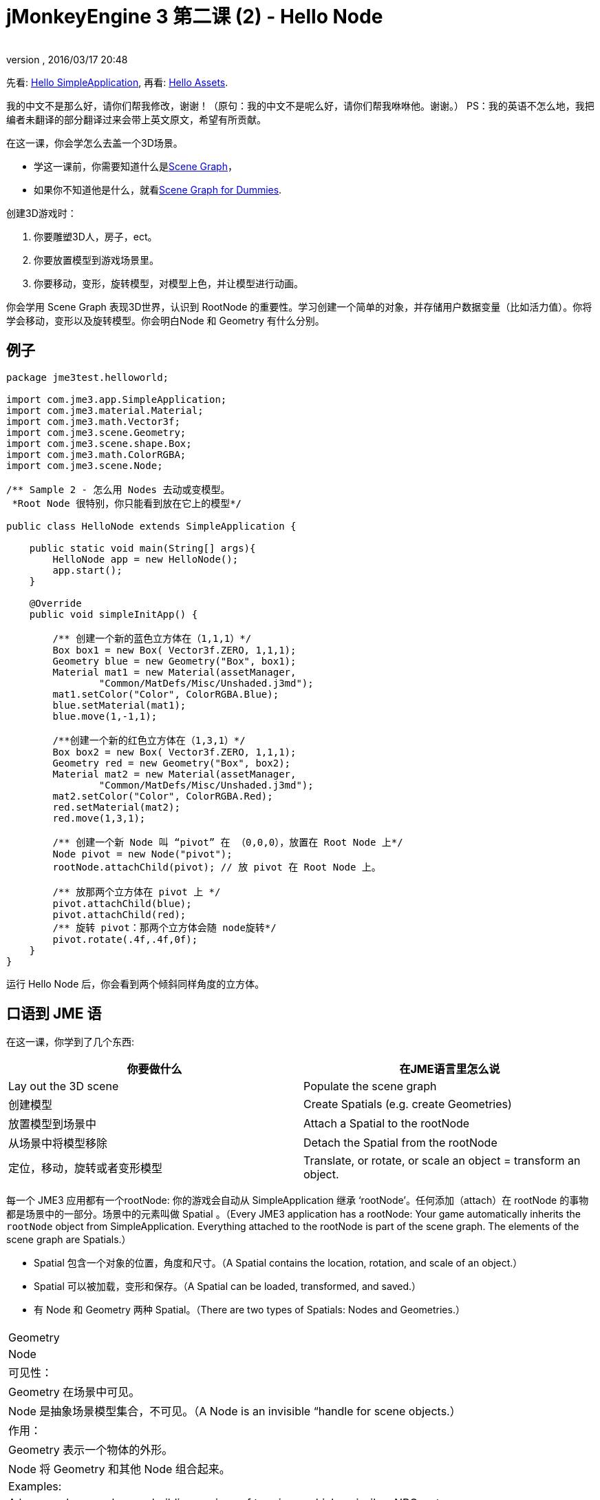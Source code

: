 = jMonkeyEngine 3 第二课 (2) - Hello Node
:author: 
:revnumber: 
:revdate: 2016/03/17 20:48
:keywords: beginner, rootNode, node, intro, documentation, color, spatial, geometry, scenegraph, mesh
:relfileprefix: ../../
:imagesdir: ../..
ifdef::env-github,env-browser[:outfilesuffix: .adoc]


先看: <<jme3/the_scene_graph#,Hello SimpleApplication>>,
再看: <<jme3/beginner/hello_asset#,Hello Assets>>. 

我的中文不是那么好，请你们帮我修改，谢谢！（原句：我的中文不是呢么好，请你们帮我咻咻他。谢谢。）
PS：我的英语不怎么地，我把编者未翻译的部分翻译过来会带上英文原文，希望有所贡献。

在这一课，你会学怎么去盖一个3D场景。

*  学这一课前，你需要知道什么是<<jme3/setting_up_jme3_in_eclipse#,Scene Graph>>，
*  如果你不知道他是什么，就看<<jme3/scenegraph_for_dummies#,Scene Graph for Dummies>>.

创建3D游戏时：

.  你要雕塑3D人，房子，ect。
.  你要放置模型到游戏场景里。
.  你要移动，变形，旋转模型，对模型上色，并让模型进行动画。

你会学用 Scene Graph 表现3D世界，认识到 RootNode 的重要性。学习创建一个简单的对象，并存储用户数据变量（比如活力值）。你将学会移动，变形以及旋转模型。你会明白Node 和 Geometry 有什么分别。


== 例子

[source,java]
----
package jme3test.helloworld;

import com.jme3.app.SimpleApplication;
import com.jme3.material.Material;
import com.jme3.math.Vector3f;
import com.jme3.scene.Geometry;
import com.jme3.scene.shape.Box;
import com.jme3.math.ColorRGBA;
import com.jme3.scene.Node;

/** Sample 2 - 怎么用 Nodes 去动或变模型。
 *Root Node 很特别，你只能看到放在它上的模型*/

public class HelloNode extends SimpleApplication {

    public static void main(String[] args){
        HelloNode app = new HelloNode();
        app.start();
    }

    @Override
    public void simpleInitApp() {

        /** 创建一个新的蓝色立方体在（1,1,1）*/
        Box box1 = new Box( Vector3f.ZERO, 1,1,1);
        Geometry blue = new Geometry("Box", box1);
        Material mat1 = new Material(assetManager, 
                "Common/MatDefs/Misc/Unshaded.j3md");
        mat1.setColor("Color", ColorRGBA.Blue);
        blue.setMaterial(mat1);
        blue.move(1,-1,1);

        /**创建一个新的红色立方体在（1,3,1）*/
        Box box2 = new Box( Vector3f.ZERO, 1,1,1);
        Geometry red = new Geometry("Box", box2);
        Material mat2 = new Material(assetManager, 
                "Common/MatDefs/Misc/Unshaded.j3md");
        mat2.setColor("Color", ColorRGBA.Red);
        red.setMaterial(mat2);
        red.move(1,3,1);
        
        /** 创建一个新 Node 叫 “pivot” 在 （0,0,0），放置在 Root Node 上*/
        Node pivot = new Node("pivot");
        rootNode.attachChild(pivot); // 放 pivot 在 Root Node 上。

        /** 放那两个立方体在 pivot 上 */
        pivot.attachChild(blue);
        pivot.attachChild(red);
        /** 旋转 pivot：那两个立方体会随 node旋转*/
        pivot.rotate(.4f,.4f,0f);
    }
}
----

运行 Hello Node 后，你会看到两个倾斜同样角度的立方体。


== 口语到 JME 语

在这一课，你学到了几个东西:
[cols="2", options="header"]
|===

a|你要做什么
a|在JME语言里怎么说

a|Lay out the 3D scene
a|Populate the scene graph

a|创建模型
a|Create Spatials (e.g. create Geometries)

a|放置模型到场景中
a|Attach a Spatial to the rootNode

a|从场景中将模型移除
a|Detach the Spatial from the rootNode

a|定位，移动，旋转或者变形模型
a|Translate, or rotate, or scale an object = transform an object.

|===

每一个 JME3 应用都有一个rootNode: 你的游戏会自动从 SimpleApplication 继承 ‘rootNode’。任何添加（attach）在 rootNode 的事物都是场景中的一部分。场景中的元素叫做 Spatial 。（Every JME3 application has a rootNode: Your game automatically inherits the `rootNode` object from SimpleApplication. Everything attached to the rootNode is part of the scene graph. The elements of the scene graph are Spatials.）

*  Spatial 包含一个对象的位置，角度和尺寸。（A Spatial contains the location, rotation, and scale of an object.）
*  Spatial 可以被加载，变形和保存。（A Spatial can be loaded, transformed, and saved.）
* 有 Node 和 Geometry 两种 Spatial。（There are two types of Spatials: Nodes and Geometries.）
[cols="3", options="header"]
|===

<a|  
a| Geometry 
a| Node 

a| 可见性： 
a| Geometry 在场景中可见。 
a| Node 是抽象场景模型集合，不可见。（A Node is an invisible “handle for scene objects.） 

a| 作用：
a| Geometry 表示一个物体的外形。 
a| Node 将 Geometry 和其他 Node 组合起来。 

a| Examples: 
a| A box, a sphere, a player, a building, a piece of terrain, a vehicle, missiles, NPCs, etc… 
a| The `rootNode`, a floor node grouping several terrains, a custom vehicle-with-passengers node, a player-with-weapon node, an audio node, etc… 

|===


== 代码解释

上边的例子中使用了第一课中介绍的 simpleInitApp() 方法。

.  创建第一个 box Geometry.
**  创建一个半径 (1,1,1) 的立方体，这个方块的尺寸是 2x2x2。（Create a Box shape with a radius of (1,1,1), that makes the box 2x2x2 world units big.）
**  通过move() 方法将方块定位在(1,1,1)， （不要改变 Vector3f.ZERO 除非你想要改变旋转中心）。（Position the box at (1,-1,1) using the move() method. (Don’t change the Vector3f.ZERO unless you want to change the center of rotation)）
**  将方块放进 Geometry。（Wrap the Box shape into a Geometry.）
**  创建蓝色材质。（Create a blue material. ）
**  应用蓝色材质到方块Geometry。（Apply the blue material to the Box Geometry.） 
[source,java]
----

    Box box1 = new Box( Vector3f.ZERO, 1,1,1);
    Geometry blue = new Geometry("Box", box1);
    Material mat1 = new Material(assetManager,
      "Common/MatDefs/Misc/Unshaded.j3md");
    mat1.setColor("Color", ColorRGBA.Blue);
    blue.setMaterial(mat1);
    blue.move(1,-1,1);
----


.  创建第二个 Box Geometry.
**  以同样的尺寸创建方块立方体。
**  将方块放置在(1,3,1)，在第一个方块正上方2个单元格（Position the second box at (1,3,1). This is straight above the first box, with a gap of 2 world units inbetween.）
**  将方块放进 Geometry。（Wrap the Box shape into a Geometry.）
**  创建红色材质。（Create a red material. ）
**  应用红色材质到方块。（Apply the red material to the Box Geometry.） 
[source,java]
----

    Box box2 = new Box( Vector3f.ZERO, 1,1,1);
    Geometry red = new Geometry("Box", box2);
    Material mat2 = new Material(assetManager,
      "Common/MatDefs/Misc/Unshaded.j3md");
    mat2.setColor("Color", ColorRGBA.Red);
    red.setMaterial(mat2);
    red.move(1,3,1);
----


.  创建Pivot Node。（You create a pivot Node. ）
**  命名 Node 为 pivot。（Name the Node “pivot.）
**  Node 默认坐标是(0,0,0)。（By default the Node is positioned at (0,0,0).）
**  添加 Node 到 rootNode。（Attach the Node to the rootNode.）
**  目前 Node 不可见，不包含可见元素。（The Node has no visible appearance in the scene. ）
[source,java]
----

    Node pivot = new Node("pivot");
    rootNode.attachChild(pivot);
----

如果你写到这里就运行代码，场景会显现为空，因为 Node 是不可见的，而且没有任何可见的 Geometry 添加到 rootNode。（If you run the application with only the code up to here, the scene appears empty. This is because a Node is invisible, and you have not yet attached any visible Geometries to the rootNode.）


.  添加两个方块 Geometry 到 pivot Node。（Attach the two boxes to the pivot node.）
[source,java]
----

        pivot.attachChild(blue);
        pivot.attachChild(red);
----

如果运行代码，你会看到两个方块：一个红色方块在蓝色方块正上方。（If you run the app with only the code up to here, you see two cubes: A red cube straight above a blue cube.）

.  旋转 pivot node。（Rotate the pivot node.）
[source,java]
----
        pivot.rotate( 0.4f , 0.4f , 0.0f );
----

运行代码，你会看到两个方块以相同的角度倾斜。（ If you run the app now, you see two boxes on top of each other – both tilted at the same angle.）



=== 什么是Pivot Node？

你可以围绕Geometry自身的中心变形，比如旋转。或者围绕你定义的中心点旋转变形。用户为Geometry定义的中心点叫做Pivot。（You can transform (e.g. rotate) Geometries around their own center, or around a user defined center point. A user defined center point for one or more Geometries is called pivot.）

*  在本例中，将两个Geometry添加到同一个Pivot Node组合在一起，可以通过旋转Pivot Node来一同旋转两个Geometry，并围绕一个共同点，也就是Pivot Node为旋转中心（而不是各自中心）。在添加另一个Geometry前，请确保Pivot Node坐标为(0,0,0)。通过变形父节点（parent Node）来对节点上添加的Node或Geometry进行变形是一种常用方法，在游戏中会经常用到。（In this example, you have grouped two Geometries by attaching them to one pivot Node. You use the pivot Node as a handle to rotate the two Geometries together around one common center. Rotating the pivot Node rotates all attached Geometries, in one step. The pivot node is the center of the rotation. Before attaching the other Geometries, make certain that the pivot node is at (0,0,0). Transforming a parent Node to transform all attached child Spatials is a common task. You will use this method a lot in your games when you move Spatials around. ）+*例子:* 交通工具和驾驶者一同移动；地球和月球一同围绕太阳公转。（A vehicle and its driver move together; a planet with its moon orbits the sun.）
*  与此相对照：如果不额外创建Pivot Node，而是对Geometry变形，每一个变形操作都会围绕Geometry的原点（通常为中心）。（Contrast this case with the other option: If you don't create an extra pivot node and transform a Geometry, then every transformation is done relative to the Geometry's origin (typically the center).） +*例子:* 如果直接旋转案例代码中的两个方块（red.rotate(0.1f, 0.2f, 0.3f); blue.rotate(0.5f, 0.0f, 0.25f);），会使方块直接围绕各自中心旋转，好比地球公转变成了自转。（If you rotate each cube directly (using `red.rotate(0.1f , 0.2f , 0.3f);` and `blue.rotate(0.5f , 0.0f , 0.25f);`), then each cube is rotated individually around its center. This is similar to a planet rotating around its own center.）


== How do I Populate the Scenegraph?
[cols="2", options="header"]
|===

a| Task…? 
a| Solution! 

a| 创建一个空间体（Create a Spatial） 
a| 创建Mesh Shape，放进Geometry，然后添加材质，例如：（Create a Mesh shape, wrap it into a Geometry, and give it a Material. For example:）
[source,java]
----
Box mesh = new Box(Vector3f.ZERO, 1, 1, 1); // a cuboid default mesh
Geometry thing = new Geometry("thing", mesh); 
Material mat = new Material(assetManager,
   "Common/MatDefs/Misc/ShowNormals.j3md");
thing.setMaterial(mat);
----


a| 使物体在场景中可见。（Make an object appear in the scene）
a| 添加物体到rootNode或其他添加到rootNode上的Node。（Attach the Spatial to the `rootNode`, or to any node that is attached to the rootNode.）
[source,java]
----
rootNode.attachChild(thing);
----


a| 从场景中移除物体（Remove objects from the scene） 
a| 从rootNode中或Node中移除物体。（Detach the Spatial from the `rootNode`, and from any node that is attached to the rootNode.）
[source,java]
----
rootNode.detachChild(thing);
----

[source,java]
----
rootNode.detachAllChildren();
----


a| 通过名字或ID或是父节点中的索引顺序寻找物体。（Find a Spatial in the scene by the object's name, or ID, or by its position in the parent-child hierarchy.） 
a| Look at the node's children or parent: 
[source,java]
----
Spatial thing = rootNode.getChild("thing");
----

[source,java]
----
Spatial twentyThird = rootNode.getChild(22);
----

[source,java]
----
Spatial parent = myNode.getParent();
----


a| 指定游戏开始时加载的内容。（Specify what should be loaded at the start） 
a| 在simpleInitApp()中实现。（Everything you initialize and attach to the `rootNode` in the `simpleInitApp()` method is part of the scene at the start of the game.）

|===


== 如何对物体进行变形操作？（How do I Transform Spatials?）

有3种三维变形操作：移动，缩放，旋转。（There are three types of 3D transformation: Translation, Scaling, and Rotation.）
[cols="4", options="header"]
|===

a| Translation moves Spatials 
a| X-axis 
a| Y-axis 
a| Z-axis 

a| 指定新的位置：距离场景原点的距离是多少？（Specify the new location in three dimensions: How far away is it from the origin going right-up-forward?）

1.移动物体到指定坐标位置，如(0, 40.2, -2)：（To move a Spatial _to_ specific coordinates, such as (0,40.2f,-2), use:） 

2.对物体坐标增减，如上升40.2单位，后移2单位：（To move a Spatial _by_ a certain amount, e.g. higher up (y=40.2f) and further back (z=-2.0f):） 


[source,java]
----
thing.setLocalTranslation( new Vector3f( 0.0f, 40.2f, -2.0f ) );
----

[source,java]
----
thing.move( 0.0f, 40.2f, -2.0f );
----

a|+right -left
a|+up -down
a|+forward -backward

|===
[cols="4", options="header"]
|===

a| 缩放变形空间体
a| X-axis 
a| Y-axis 
a| Z-axis 

a|指定各个维度的缩放比例：0.0f - 1.0f的值缩小物体，>1.0f的值扩展物体，=1.0f的值为保持原来尺寸。+设置相同值可以实现等比例缩放。（Specify the scaling factor in each dimension: length, height, width. +A value between 0.0f and 1.0f shrinks the Spatial; bigger than 1.0f stretches it; 1.0f keeps it the same. +Using the same value for each dimension scales proportionally, different values stretch it.） 

使物体长度为原来的10倍，高度为1/10，宽度保持不变：（+To scale a Spatial 10 times longer, one tenth the height, and keep the same width:）

[source,java]
----
thing.scale( 10.0f, 0.1f, 1.0f );
----

a|length
a|height
a|width

|===
[cols="4", options="header"]
|===

a| 旋转物体（Rotation turns Spatials）
a| X-axis 
a| Y-axis 
a| Z-axis 

a|3维旋转较为复杂，简单来说就是围绕x,y,z三个轴旋转。FastMath.DEG_TO_RAD可以帮助你将角度转化为弧度（参数以弧度为单位）。（3-D rotation is a bit tricky (<<jme3/rotate#,learn details here>>). In short: You can rotate around three axes: Pitch, yaw, and roll. You can specify angles in degrees by multiplying the degrees value with `FastMath.DEG_TO_RAD`. +To roll an object 180° around the z axis:）

Tip: 如果游戏中需要一系列旋转操作，你可以参考<<jme3/quaternion#,quaternion>>，一个有效地组合存储旋转操作的数据结构。（If your game idea calls for a serious amount of rotations, it is worth looking into <<jme3/quaternion#,quaternion>>s, a data structure that can combine and store rotations efficiently.） 

[source,java]
----
/**物体绕z轴旋转180度**/
thing.rotate( 0f , 0f , 180*FastMath.DEG_TO_RAD );
----

[source,java]
----
thing.setLocalRotation( 
  new Quaternion().fromAngleAxis(180*FastMath.DEG_TO_RAD, new Vector3f(1,0,0)));
----

a|pitch = nodding your head
a|yaw = shaking your head
a|roll = cocking your head

|===


== 常见错误（How do I Troubleshoot Spatials?）

如果遇到意外结果，检查是否犯了以下错误。（If you get unexpected results, check whether you made the following common mistakes:）
[cols="2", options="header"]
|===

a| Problem? 
a| Solution! 

a| 创建好的Geometry不能显示在场景中。（A created Geometry does not appear in the scene.） 
a| 1.是否添加到rootNode或父节点是否添加到rootNode？（Have you attached it to (a node that is attached to) the rootNode?）

2.是否添加了材质？（Does it have a Material?）

3.他的坐标是否在摄像头后边或者被其他物体挡到？（+What is its translation (position)? Is it behind the camera or covered up by another Geometry?）

4.是否太小或者太大导致看不到？（ +Is it to tiny or too gigantic to see?）

5.是否距离摄像头太远？（+Is it too far from the camera?）(Try link:http://jmonkeyengine.org/javadoc/com/jme3/renderer/Camera.html#setFrustumFar%28float%29[cam.setFrustumFar](111111f); to see further) 

a| 物体错误的方式旋转（A Spatial rotates in unexpected ways.）
a| 1.方法参数为弧度，不是角度值。FastMath.DEG_TO_RAD可以转换角度值为弧度值。（Did you use radian values, and not degrees? (If you used degrees, multiply them with FastMath.DEG_TO_RAD to convert them to radians)）

2.PS:这个不会翻，应该是想让检查中心点吧。（+Did you create the Spatial at the origin (Vector.ZERO) before moving it?）

3.检查是否是围绕父节点旋转或者其他物体。（+Did you rotate around the intended pivot node or around something else?）

4.是否围绕正确的轴旋转，参数顺序是否正确？（+Did you rotate around the right axis?） 

a| Geometry颜色或者材质错误（A Geometry has an unexpected Color or Material.） 
<a|是否与其他Geometry共同使用了一个材质并在另一个Geometry中做了更改。可以通过克隆材质：mat2 = mat.clone();（Did you reuse a Material from another Geometry and have inadvertently changed its properties? (If so, consider cloning it: mat2 = mat.clone(); )）  

|===


==如何绑定用户数据？（ How do I Add Custom Data to Spatials?）

许多空间体表示游戏角色或其他用户可以交互的实体，比如以上Pivot Node部分代码可以实现停靠在太空站的飞船与太空站共同移动。（Many Spatials represent game characters or other entities that the player can interact with. The above code that rotates the two boxes around a common center (pivot) could be used for a spacecraft docked to a orbiting space station, for example.）

根据你的游戏，游戏实体不仅仅在视觉上改变他们的形状或位置，也包含了用户属性，比如角色的血量，背包，装备，或者是飞船油量等。Java中，可以通过float, String, Array等变量表示实体数据。（Depending on your game, game entities do not only change their position, rotation, or scale (the transformations that you just learned about). Game entities also have custom properties, such as health, inventory carried, equipment worn for a character, or hull strength and fuel left for a spacecraft. In Java, you represent entity data as class variables, e.g. floats, Strings, or Arrays. ）

你可以直接添加数据到任何Node或者Geometry而不需要拓展类。比如：（You can add custom data directly to any Node or Geometry. *You do not need to extend the Node class to include variables*!
For example, to add a custom id number to a node, you would use:）

[source,java]
----
pivot.setUserData( "pivot id", 42 );
----

To read this Node's id number elsewhere, you would use:

[source,java]
----
int id = pivot.getUserData( "pivot id" ); 
----

通过不同的键，你可以绑定和获取任何数据变量。当你开始写游戏时，也许要添加一个油量到汽车Node中等。（By using different Strings keys (here the key is `pivot id`), you can get and set several values for whatever data the Spatial needs to carry. When you start writing your game, you might add a fuel value to a car node, speed value to an airplane node, or number of gold coins to a player node, and much more.）


==结论

在本节课，学习了Geometry和Node，对空间体进行变形操作，并且学习了如何简单地绑定数据到空间体中。（You have learned that your 3D scene is a scene graph made up of Spatials: Visible Geometries and invisible Nodes. You can transform Spatials, or attach them to nodes and transform the nodes. You know the easiest way how to add custom entity properties (such as player health or vehicle speed) to Spatials.）

因为球体，立方体等标准形状不能满足开发需要，下章节将学习<<jme3/beginner/hello_asset#,load assets such as 3-D models>>（Since standard shapes like spheres and boxes get old fast, continue with the next chapter where you learn to <<jme3/beginner/hello_asset#,load assets such as 3-D models>>.）
